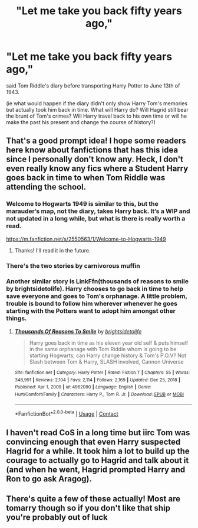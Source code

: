 #+TITLE: "Let me take you back fifty years ago,"

* "Let me take you back fifty years ago,"
:PROPERTIES:
:Author: nerf-my-heart-softly
:Score: 47
:DateUnix: 1611528979.0
:DateShort: 2021-Jan-25
:FlairText: Prompt
:END:
said Tom Riddle's diary before transporting Harry Potter to June 13th of 1943.

(ie what would happen if the diary didn't only show Harry Tom's memories but actually took him back in time. What will Harry do? Will Hagrid still bear the brunt of Tom's crimes? Will Harry travel back to his own time or will he make the past his present and change the course of history?)


** That's a good prompt idea! I hope some readers here know about fanfictions that has this idea since I personally don't know any. Heck, I don't even really know any fics where a Student Harry goes back in time to when Tom Riddle was attending the school.
:PROPERTIES:
:Author: Maksimme
:Score: 13
:DateUnix: 1611530187.0
:DateShort: 2021-Jan-25
:END:

*** Welcome to Hogwarts 1949 is similar to this, but the marauder‘s map, not the diary, takes Harry back. It‘s a WIP and not updated in a long while, but what is there is really worth a read.

[[https://m.fanfiction.net/s/2550563/1/Welcome-to-Hogwarts-1949]]
:PROPERTIES:
:Author: cheo_
:Score: 7
:DateUnix: 1611533461.0
:DateShort: 2021-Jan-25
:END:

**** Thanks! I'll read it in the future.
:PROPERTIES:
:Author: Maksimme
:Score: 3
:DateUnix: 1611535566.0
:DateShort: 2021-Jan-25
:END:


*** There's the two stories by carnivorous muffin
:PROPERTIES:
:Author: GravityMyGuy
:Score: 2
:DateUnix: 1611550027.0
:DateShort: 2021-Jan-25
:END:


*** Another similar story is LinkFfn(thousands of reasons to smile by brightsidetolife). Harry chooses to go back in time to help save everyone and goes to Tom's orphanage. A little problem, trouble is bound to follow him wherever whenever he goes starting with the Potters want to adopt him amongst other things.
:PROPERTIES:
:Author: Mystery_Substance
:Score: 1
:DateUnix: 1611578869.0
:DateShort: 2021-Jan-25
:END:

**** [[https://www.fanfiction.net/s/4962090/1/][*/Thousands Of Reasons To Smile/*]] by [[https://www.fanfiction.net/u/953743/brightsidetolife][/brightsidetolife/]]

#+begin_quote
  Harry goes back in time as his eleven year old self & puts himself in the same orphanage with Tom Riddle whom is going to be starting Hogwarts; can Harry change history & Tom's P.O.V? Not Slash between Tom & Harry, SLASH involved, Cannon Universe
#+end_quote

^{/Site/:} ^{fanfiction.net} ^{*|*} ^{/Category/:} ^{Harry} ^{Potter} ^{*|*} ^{/Rated/:} ^{Fiction} ^{T} ^{*|*} ^{/Chapters/:} ^{55} ^{*|*} ^{/Words/:} ^{348,991} ^{*|*} ^{/Reviews/:} ^{2,104} ^{*|*} ^{/Favs/:} ^{2,114} ^{*|*} ^{/Follows/:} ^{2,169} ^{*|*} ^{/Updated/:} ^{Dec} ^{25,} ^{2018} ^{*|*} ^{/Published/:} ^{Apr} ^{1,} ^{2009} ^{*|*} ^{/id/:} ^{4962090} ^{*|*} ^{/Language/:} ^{English} ^{*|*} ^{/Genre/:} ^{Hurt/Comfort/Family} ^{*|*} ^{/Characters/:} ^{Harry} ^{P.,} ^{Tom} ^{R.} ^{Jr.} ^{*|*} ^{/Download/:} ^{[[http://www.ff2ebook.com/old/ffn-bot/index.php?id=4962090&source=ff&filetype=epub][EPUB]]} ^{or} ^{[[http://www.ff2ebook.com/old/ffn-bot/index.php?id=4962090&source=ff&filetype=mobi][MOBI]]}

--------------

*FanfictionBot*^{2.0.0-beta} | [[https://github.com/FanfictionBot/reddit-ffn-bot/wiki/Usage][Usage]] | [[https://www.reddit.com/message/compose?to=tusing][Contact]]
:PROPERTIES:
:Author: FanfictionBot
:Score: 1
:DateUnix: 1611578896.0
:DateShort: 2021-Jan-25
:END:


** I haven't read CoS in a long time but iirc Tom was convincing enough that even Harry suspected Hagrid for a while. It took him a lot to build up the courage to actually go to Hagrid and talk about it (and when he went, Hagrid prompted Harry and Ron to go ask Aragog).
:PROPERTIES:
:Author: I_love_DPs
:Score: 2
:DateUnix: 1611553568.0
:DateShort: 2021-Jan-25
:END:


** There's quite a few of these actually! Most are tomarry though so if you don't like that ship you're probably out of luck
:PROPERTIES:
:Author: imamagicmuffin
:Score: 1
:DateUnix: 1611977193.0
:DateShort: 2021-Jan-30
:END:
